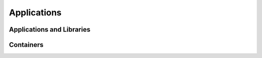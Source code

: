 *******
Applications
*******

Applications and Libraries
-------------------

Containers
-----------